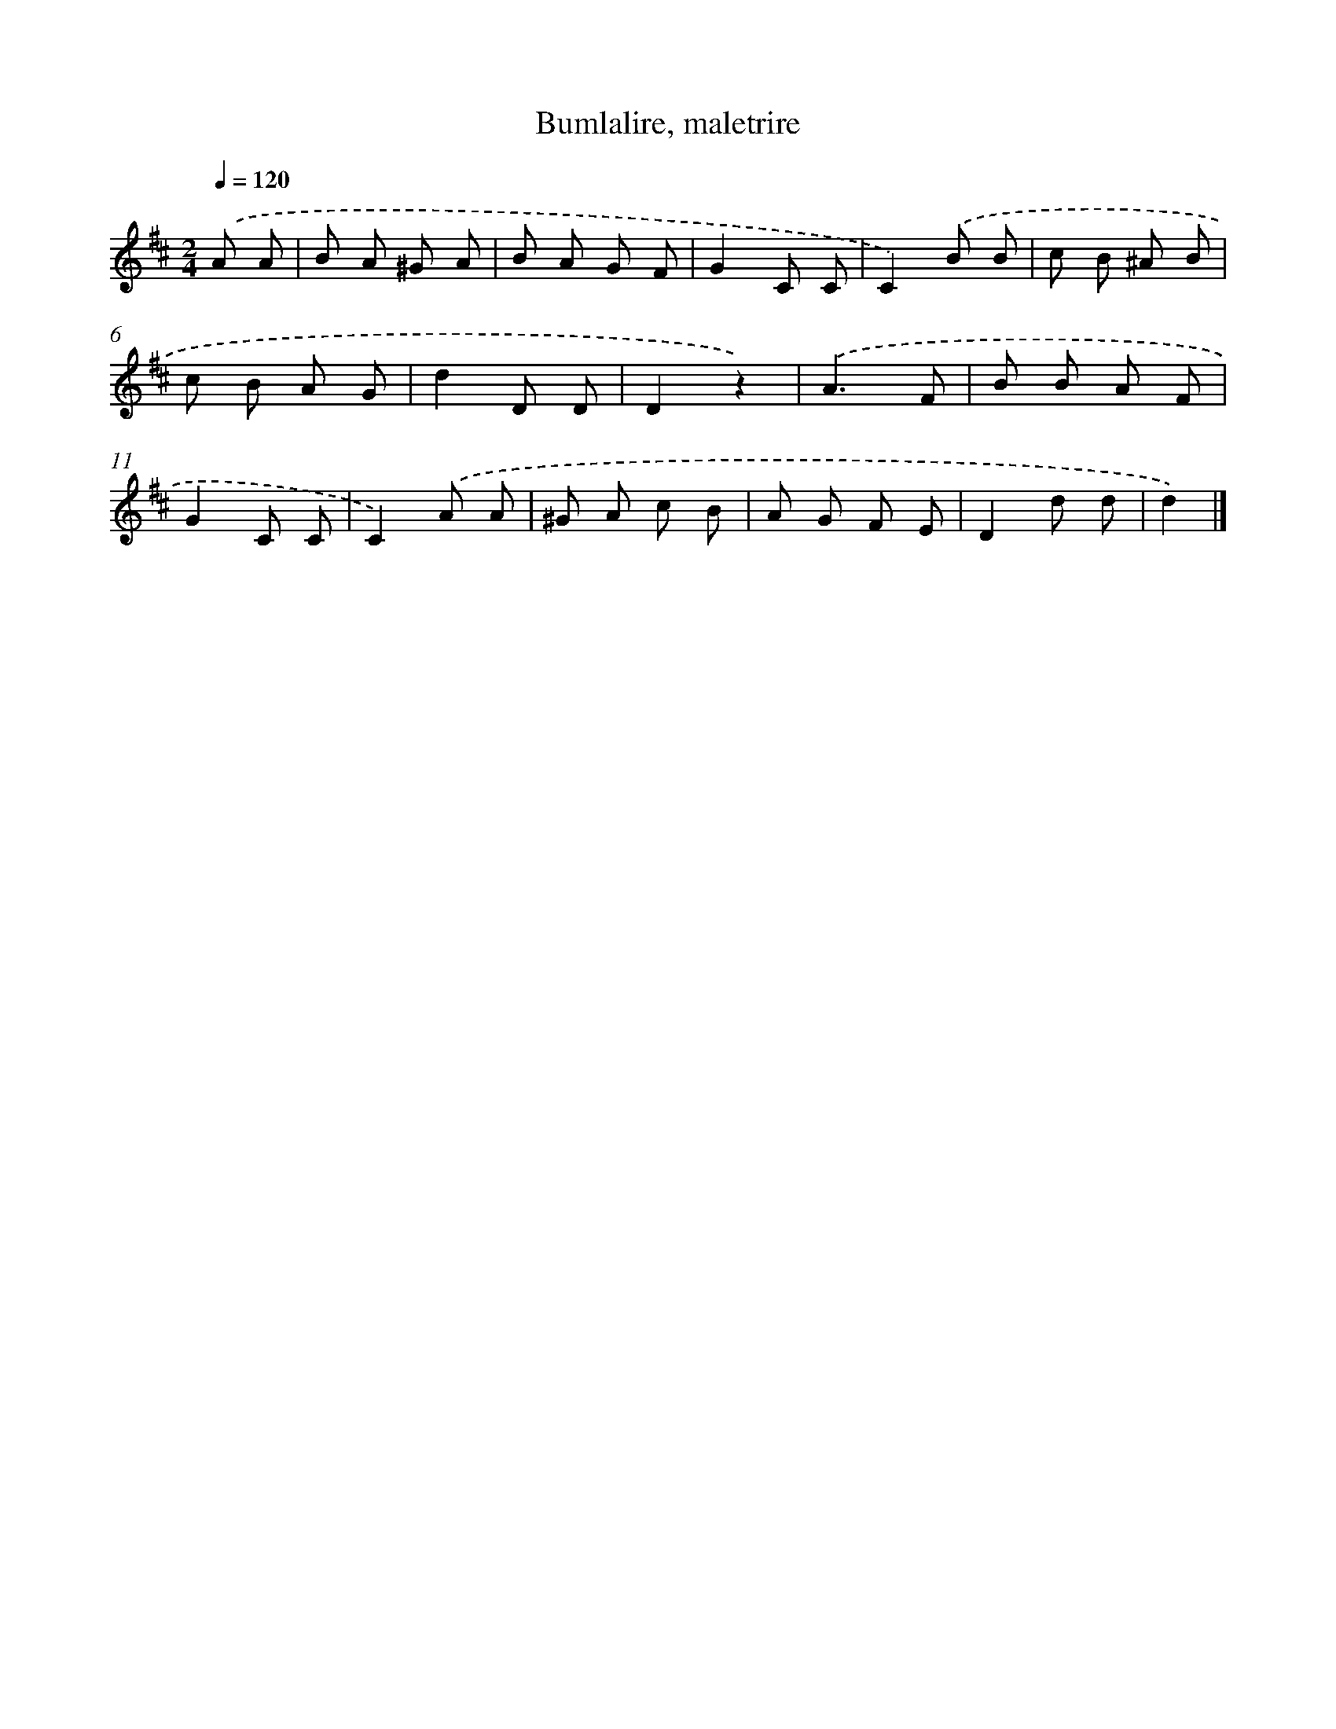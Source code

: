 X: 15192
T: Bumlalire, maletrire
%%abc-version 2.0
%%abcx-abcm2ps-target-version 5.9.1 (29 Sep 2008)
%%abc-creator hum2abc beta
%%abcx-conversion-date 2018/11/01 14:37:51
%%humdrum-veritas 3070815730
%%humdrum-veritas-data 2939384996
%%continueall 1
%%barnumbers 0
L: 1/8
M: 2/4
Q: 1/4=120
K: D clef=treble
.('A A [I:setbarnb 1]|
B A ^G A |
B A G F |
G2C C |
C2).('B B |
c B ^A B |
c B A G |
d2D D |
D2z2) |
.('A3F |
B B A F |
G2C C |
C2).('A A |
^G A c B |
A G F E |
D2d d |
d2) |]
